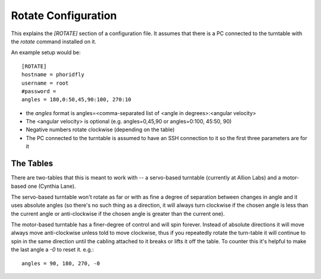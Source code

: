 Rotate Configuration
====================

.. _rotate-configuration:

This explains the `[ROTATE]` section of a configuration file. It assumes that there is a PC connected to the turntable with the `rotate` command installed on it.

An example setup would be::

   [ROTATE]
   hostname = phoridfly
   username = root
   #password = 
   angles = 180,0:50,45,90:100, 270:10


* the `angles` format is angles=<comma-separated list of <angle in degrees>:<angular velocity>

* The <angular velocity> is optional (e.g. angles=0,45,90 or angles=0:100, 45:50, 90)

* Negative numbers rotate clockwise (depending on the table)

* The PC connected to the turntable is assumed to have an SSH connection to it so the first three parameters are for it

The Tables
----------

There are two-tables that this is meant to work with -- a servo-based turntable (currently at Allion Labs) and a motor-based one (Cynthia Lane). 

The servo-based turntable won't rotate as far or with as fine a degree of separation between changes in angle and it uses absolute angles (so there's no such thing as a direction, it will always turn clockwise if the chosen angle is less than the current angle or anti-clockwise if the chosen angle is greater than the current one).

The motor-based turntable has a finer-degree of control and will spin forever. Instead of absolute directions it will move always move anti-clockwise unless told to move clockwise, thus if you repeatedly rotate the turn-table it will continue to spin in the same direction until the cabling attached to it breaks or lifts it off the table. To counter this it's helpful to make the last angle a `-0` to reset it. e.g.::

   angles = 90, 180, 270, -0
